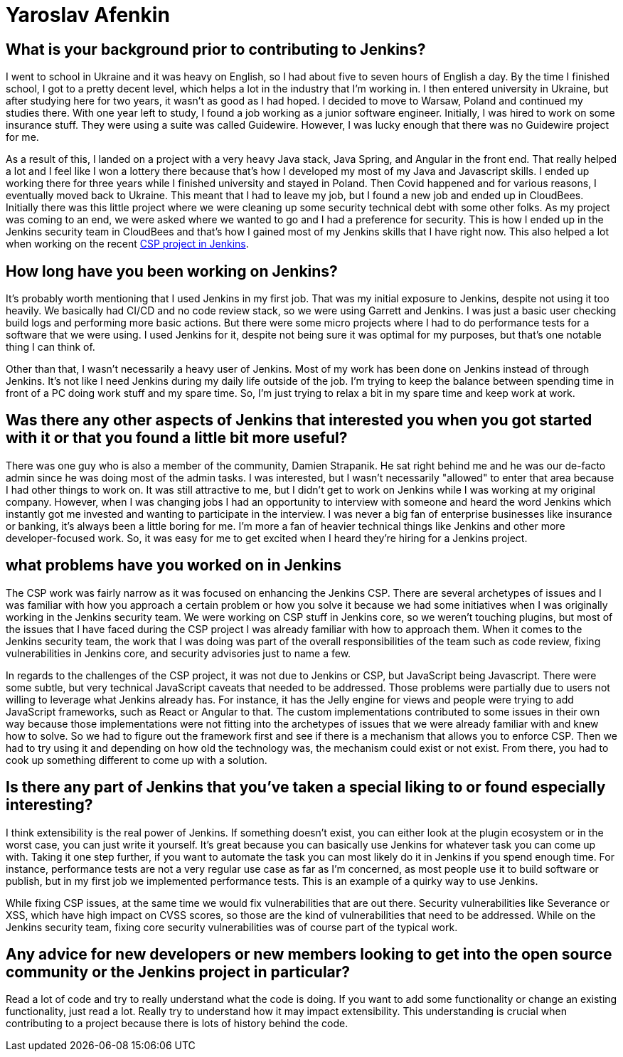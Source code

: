 = Yaroslav Afenkin
:page-name: Yaroslav Afenkin
:page-linkedin: yaroslavafenkin
:page-twitter:
:page-github: yaroslavafenkin
:page-email:
:page-image: avatar/yaroslav-afenkin.jpg
:page-pronouns: He/Him/His
:page-location: Odesa, Ukraine
:page-firstcommit: 2018
:page-datepublished: 2025-03-25
:page-featured: true
:page-intro: Yaroslav Afenkin is a software engineer based out of Odesa, Ukraine and has been involved with the Jenkins project in multiple instances throughout his career. Whether it was during his first job as a junior engineer, his time working on the Jenkins security team, or his return to contribute to the Jenkins Content Security Policy (CSP) project, Yaroslav has always been intrigued with the abilities of Jenkins. While not necessarily a Jenkins user, his work on securing Jenkins and fixing vulnerabilities has helped the entire community. Thankfully, Yaroslav makes sure to balance his work life with his personal life by finding time to relax and enjoy his free time when he's not deep in the code.

== What is your background prior to contributing to Jenkins?

I went to school in Ukraine and it was heavy on English, so I had about five to seven hours of English a day.
By the time I finished school, I got to a pretty decent level, which helps a lot in the industry that I'm working in.
I then entered university in Ukraine, but after studying here for two years, it wasn't as good as I had hoped.
I decided to move to Warsaw, Poland and continued my studies there.
With one year left to study, I found a job working as a junior software engineer.
Initially, I was hired to work on some insurance stuff.
They were using a suite was called Guidewire.
However, I was lucky enough that there was no Guidewire project for me.

As a result of this, I landed on a project with a very heavy Java stack, Java Spring, and Angular in the front end.
That really helped a lot and I feel like I won a lottery there because that's how I developed my most of my Java and Javascript skills.
I ended up working there for three years while I finished university and stayed in Poland.
Then Covid happened and for various reasons, I eventually moved back to Ukraine.
This meant that I had to leave my job, but I found a new job and ended up in CloudBees.
Initially there was this little project where we were cleaning up some security technical debt with some other folks.
As my project was coming to an end, we were asked where we wanted to go and I had a preference for security.
This is how I ended up in the Jenkins security team in CloudBees and that's how I gained most of my Jenkins skills that I have right now.
This also helped a lot when working on the recent link:https://www.jenkins.io/blog/2024/10/04/content-security-policy-grant/[CSP project in Jenkins].

== How long have you been working on Jenkins?

It's probably worth mentioning that I used Jenkins in my first job.
That was my initial exposure to Jenkins, despite not using it too heavily.
We basically had CI/CD and no code review stack, so we were using Garrett and Jenkins.
I was just a basic user checking build logs and performing more basic actions.
But there were some micro projects where I had to do performance tests for a software that we were using.
I used Jenkins for it, despite not being sure it was optimal for my purposes, but that's one notable thing I can think of. 

Other than that, I wasn't necessarily a heavy user of Jenkins.
Most of my work has been done on Jenkins instead of through Jenkins.
It's not like I need Jenkins during my daily life outside of the job.
I'm trying to keep the balance between spending time in front of a PC doing work stuff and my spare time.
So, I'm just trying to relax a bit in my spare time and keep work at work.

== Was there any other aspects of Jenkins that interested you when you got started with it or that you found a little bit more useful?

There was one guy who is also a member of the community, Damien Strapanik.
He sat right behind me and he was our de-facto admin since he was doing most of the admin tasks.
I was interested, but I wasn't necessarily "allowed" to enter that area because I had other things to work on.
It was still attractive to me, but I didn't get to work on Jenkins while I was working at my original company.
However, when I was changing jobs I had an opportunity to interview with someone and heard the word Jenkins which instantly got me invested and wanting to participate in the interview.
I was never a big fan of enterprise businesses like insurance or banking, it's always been a little boring for me.
I'm more a fan of heavier technical things like Jenkins and other more developer-focused work.
So, it was easy for me to get excited when I heard they're hiring for a Jenkins project.

== what problems have you worked on in Jenkins

The CSP work was fairly narrow as it was focused on enhancing the Jenkins CSP.
There are several archetypes of issues and I was familiar with how you approach a certain problem or how you solve it because we had some initiatives when I was originally working in the Jenkins security team.
We were working on CSP stuff in Jenkins core, so we weren't touching plugins, but most of the issues that I have faced during the CSP project I was already familiar with how to approach them.
When it comes to the Jenkins security team, the work that I was doing was part of the overall responsibilities of the team such as code review, fixing vulnerabilities in Jenkins core, and security advisories just to name a few.

In regards to the challenges of the CSP project, it was not due to Jenkins or CSP, but JavaScript being Javascript.
There were some subtle, but very technical JavaScript caveats that needed to be addressed.
Those problems were partially due to users not willing to leverage what Jenkins already has.
For instance, it has the Jelly engine for views and people were trying to add JavaScript frameworks, such as React or Angular to that.
The custom implementations contributed to some issues in their own way because those implementations were not fitting into the archetypes of issues that we were already familiar with and knew how to solve.
So we had to figure out the framework first and see if there is a mechanism that allows you to enforce CSP.
Then we had to try using it and depending on how old the technology was, the mechanism could exist or not exist.
From there, you had to cook up something different to come up with a solution.

==  Is there any part of Jenkins that you've taken a special liking to or found especially interesting?

I think extensibility is the real power of Jenkins.
If something doesn't exist, you can either look at the plugin ecosystem or in the worst case, you can just write it yourself.
It's great because you can basically use Jenkins for whatever task you can come up with.
Taking it one step further, if you want to automate the task you can most likely do it in Jenkins if you spend enough time.
For instance, performance tests are not a very regular use case as far as I'm concerned, as most people use it to build software or publish, but in my first job we implemented performance tests.
This is an example of a quirky way to use Jenkins.

While fixing CSP issues, at the same time we would fix vulnerabilities that are out there.
Security vulnerabilities like Severance or XSS, which have high impact on CVSS scores, so those are the kind of vulnerabilities that need to be addressed.
While on the Jenkins security team, fixing core security vulnerabilities was of course part of the typical work.

== Any advice for new developers or new members looking to get into the open source community or the Jenkins project in particular?

Read a lot of code and try to really understand what the code is doing.
If you want to add some functionality or change an existing functionality, just read a lot.
Really try to understand how it may impact extensibility.
This understanding is crucial when contributing to a project because there is lots of history behind the code.